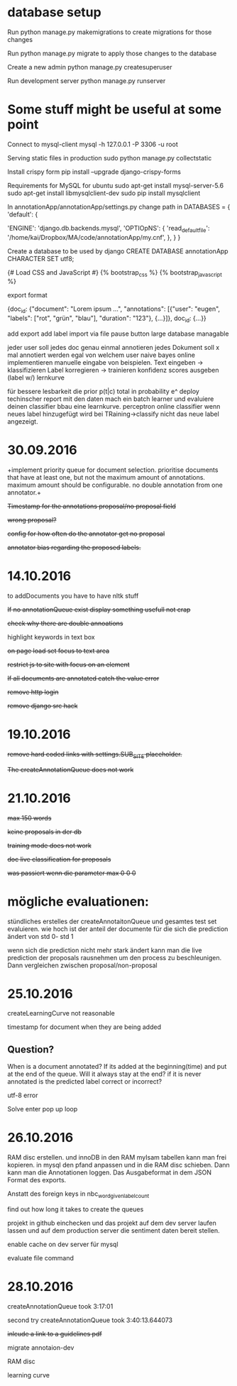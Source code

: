 * database setup

Run
python manage.py makemigrations
to create migrations for those changes

Run
python manage.py migrate
to apply those changes to the database



Create a new admin
python manage.py createsuperuser



Run development server
python manage.py runserver

* Some stuff might be useful at some point

Connect to mysql-client
mysql -h 127.0.0.1 -P 3306 -u root


Serving static files in production
sudo python manage.py collectstatic


Install crispy form
pip install --upgrade django-crispy-forms



Requirements for MySQL for ubuntu
sudo apt-get install mysql-server-5.6
sudo apt-get install libmysqlclient-dev
sudo pip install mysqlclient



In annotationApp/annotationApp/settings.py change path in
DATABASES = {
    'default': {
        # 'ENGINE': 'django.db.backends.sqlite3',
        # 'NAME': os.path.join(BASE_DIR, 'db.sqlite3'),
        'ENGINE': 'django.db.backends.mysql',
        'OPTIOpNS': {
            'read_default_file': '/home/kai/Dropbox/MA/code/annotationApp/my.cnf',
        },
    }
}



Create a database to be used by django
CREATE DATABASE annotationApp CHARACTER SET utf8;



{# Load CSS and JavaScript #}
{% bootstrap_css %}
{% bootstrap_javascript %}

export format

{doc_id: {"document": "Lorem ipsum ...",
          "annotations": [{"user": "eugen",
                           "labels": ["rot", "grün", "blau"],
                           "duration": "123"},
                          {...}]},
 doc_id: {...}}


add export
add label import via file
pause button
large database managable


jeder user soll jedes doc genau einmal annotieren
jedes Dokument soll x mal annotiert werden egal von welchem user
naive bayes online implementieren
manuelle eingabe von beispielen.
        Text eingeben -> klassifizieren
        Label korregieren -> trainieren
        konfidenz scores ausgeben (label w/)
lernkurve


für bessere lesbarkeit die prior p(t|c) total in probability e^
deploy
techinscher report
mit den daten mach ein batch learner und evaluiere deinen classifier bbau eine learnkurve.
perceptron online classifier
wenn neues label hinzugefügt wird bei TRaining->classify nicht das neue label angezeigt.

* 30.09.2016

+implement priority queue for document selection. prioritise documents
that have at least one, but not the maximum amount of
annotations. maximum amount should be configurable. no double
annotation from one annotator.+


+Timestamp for the annotations proposal/no proposal field+

+wrong proposal?+

+config for how often do the annotator get no proposal+

+annotator bias regarding the proposed labels.+

* 14.10.2016

to addDocuments you have to have nltk stuff

+If no annotationQueue exist display something usefull not crap+

+check why there are double annoations+

highlight keywords in text box

+on page load set focus to text area+

+restrict js to site with focus on an element+

+If all documents are annotated catch the value error+

+remove http login+

+remove django src hack+

* 19.10.2016

+remove hard coded links with settings.SUB_SITE placeholder.+

+The createAnnotationQueue does not work+

* 21.10.2016

+max 150 words+

+keine proposals in der db+

+training mode does not work+

+doc live classification for proposals+

+was passiert wenn die parameter max 0 0 0+

* mögliche evaluationen:

stündliches erstelles der createAnnotaitonQueue und gesamtes test set
evaluieren. wie hoch ist der anteil der documente für die sich die
prediction ändert von std 0- std 1

wenn sich die prediction nicht mehr stark ändert kann man die live
prediction der proposals rausnehmen um den process zu
beschleunigen. Dann vergleichen zwischen proposal/non-proposal

* 25.10.2016

createLearningCurve not reasonable

timestamp for document when they are being added

** Question?
When is a document annotated? If its added at the
beginning(time) and put at the end of the queue. Will it always stay
at the end? if it is never annotated is the predicted label correct or
incorrect?

utf-8 error

Solve enter pop up loop

* 26.10.2016

RAM disc erstellen. und innoDB in den RAM myIsam tabellen kann man
frei kopieren. in mysql den pfand anpassen und in die RAM disc
schieben. Dann kann man die Annotationen loggen. Das Ausgabeformat in
dem JSON Format des exports.

Anstatt des foreign keys in nbc_word_given_label_count


find out how long it takes to create the queues

projekt in github einchecken und das projekt auf dem dev server laufen
lassen und auf dem production server die sentiment daten bereit
stellen.

enable cache on dev server für mysql

evaluate file command


* 28.10.2016

createAnnotationQueue took 3:17:01

second try createAnnotationQueue took 3:40:13.644073

+inlcude a link to a guidelines pdf+

migrate annotaion-dev

RAM disc

learning curve
